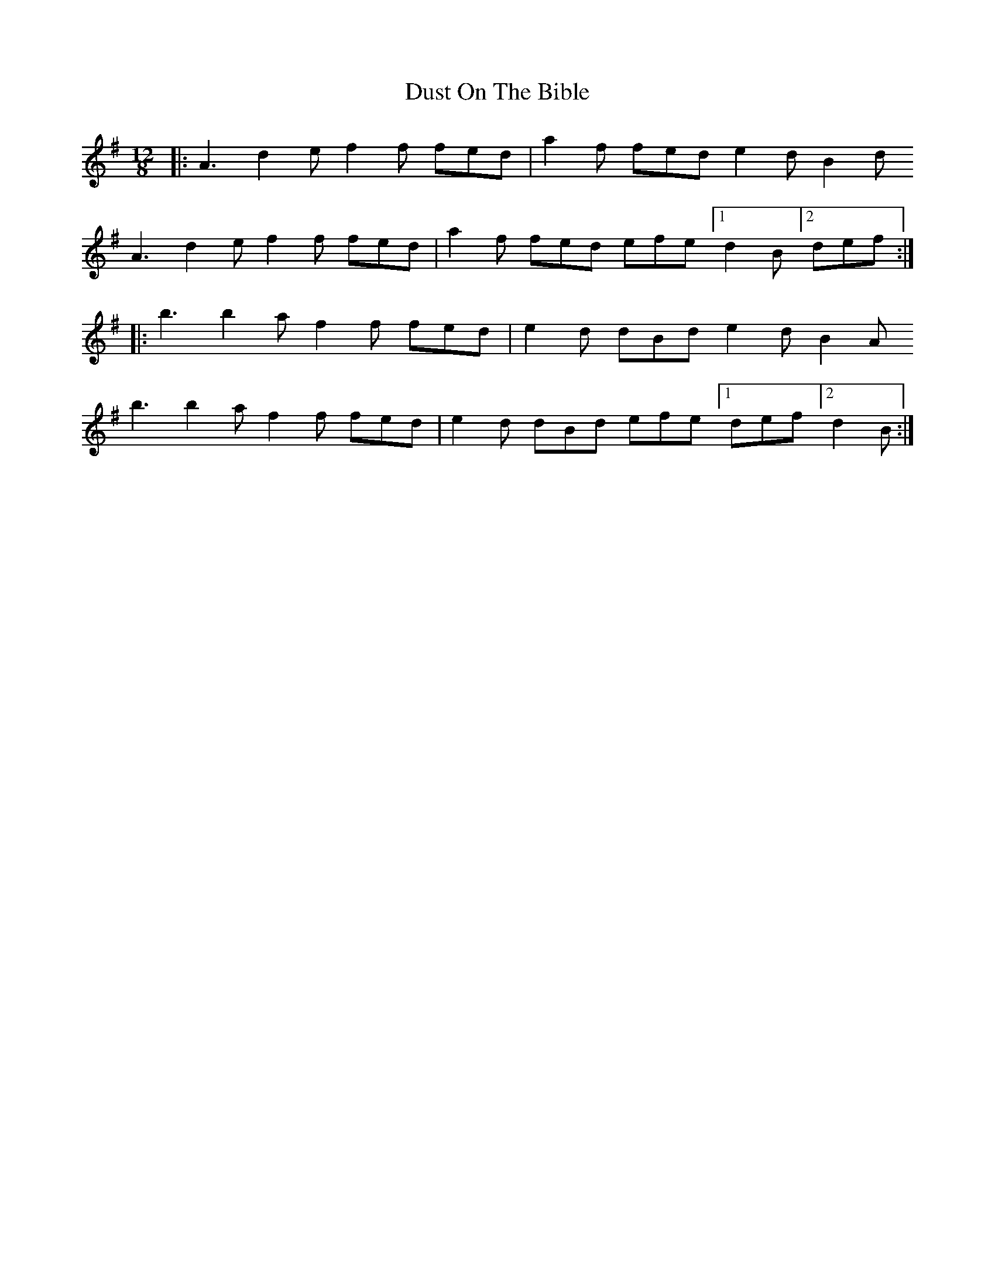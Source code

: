 X: 11228
T: Dust On The Bible
R: slide
M: 12/8
K: Adorian
|:A3 d2e f2f fed|a2f fed e2d B2d
A3 d2e f2f fed|a2f fed efe [1 d2B [2 def:|
|:b3 b2a f2f fed|e2d dBd e2d B2A
b3 b2a f2f fed|e2d dBd efe [1 def [2 d2B:|

